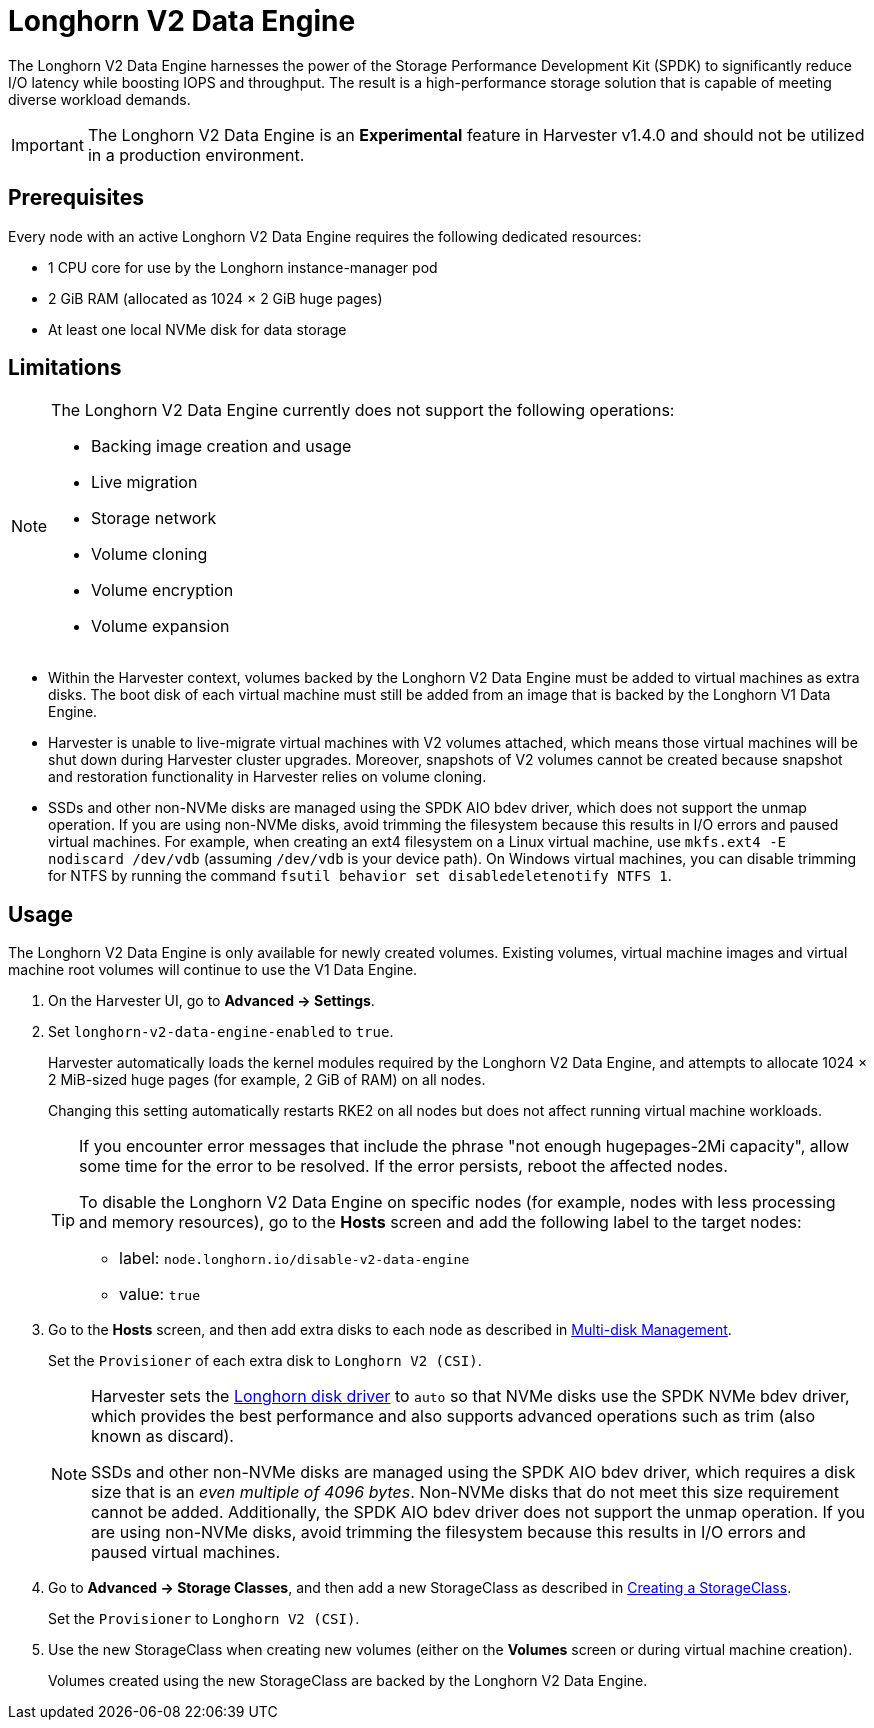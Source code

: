 = Longhorn V2 Data Engine

The Longhorn V2 Data Engine harnesses the power of the Storage Performance Development Kit (SPDK) to significantly reduce I/O latency while boosting IOPS and throughput. The result is a high-performance storage solution that is capable of meeting diverse workload demands.

[IMPORTANT]
====
The Longhorn V2 Data Engine is an **Experimental** feature in Harvester v1.4.0 and should not be utilized in a production environment.
====

== Prerequisites

Every node with an active Longhorn V2 Data Engine requires the following dedicated resources:

* 1 CPU core for use by the Longhorn instance-manager pod
* 2 GiB RAM (allocated as 1024 × 2 GiB huge pages)
* At least one local NVMe disk for data storage

== Limitations

[NOTE]
====
The Longhorn V2 Data Engine currently does not support the following operations:

* Backing image creation and usage
* Live migration
* Storage network
* Volume cloning
* Volume encryption
* Volume expansion
====

* Within the Harvester context, volumes backed by the Longhorn V2 Data Engine must be added to virtual machines as extra disks. The boot disk of each virtual machine must still be added from an image that is backed by the Longhorn V1 Data Engine.
+
* Harvester is unable to live-migrate virtual machines with V2 volumes attached, which means those virtual machines will be shut down during Harvester cluster upgrades. Moreover, snapshots of V2 volumes cannot be created because snapshot and restoration functionality in Harvester relies on volume cloning.
+
* SSDs and other non-NVMe disks are managed using the SPDK AIO bdev driver, which does not support the unmap operation. If you are using non-NVMe disks, avoid trimming the filesystem because this results in I/O errors and paused virtual machines. For example, when creating an ext4 filesystem on a Linux virtual machine, use `mkfs.ext4 -E nodiscard /dev/vdb` (assuming `/dev/vdb` is your device path). On Windows virtual machines, you can disable trimming for NTFS by running the command `fsutil behavior set disabledeletenotify NTFS 1`.

== Usage

The Longhorn V2 Data Engine is only available for newly created volumes. Existing volumes, virtual machine images and virtual machine root volumes will continue to use the V1 Data Engine.

. On the Harvester UI, go to *Advanced -> Settings*.
+
. Set `longhorn-v2-data-engine-enabled` to `true`.
+
Harvester automatically loads the kernel modules required by the Longhorn V2 Data Engine, and attempts to allocate 1024 × 2 MiB-sized huge pages (for example, 2 GiB of RAM) on all nodes. 
+
Changing this setting automatically restarts RKE2 on all nodes but does not affect running virtual machine workloads.
+
[TIP]
====
If you encounter error messages that include the phrase "not enough hugepages-2Mi capacity", allow some time for the error to be resolved. If the error persists, reboot the affected nodes.

To disable the Longhorn V2 Data Engine on specific nodes (for example, nodes with less processing and memory resources), go to the *Hosts* screen and add the following label to the target nodes:

* label: `node.longhorn.io/disable-v2-data-engine`
* value: `true`
====
+
. Go to the *Hosts* screen, and then add extra disks to each node as described in xref:../hosts/hosts.adoc#multi-disk-management[Multi-disk Management].
+
Set the `Provisioner` of each extra disk to `Longhorn V2 (CSI)`.
+
[NOTE]
====
Harvester sets the https://longhorn.io/docs/1.7.2/v2-data-engine/features/node-disk-support/[Longhorn disk driver] to `auto` so that NVMe disks use the SPDK NVMe bdev driver, which provides the best performance and also supports advanced operations such as trim (also known as discard).

SSDs and other non-NVMe disks are managed using the SPDK AIO bdev driver, which requires a disk size that is an _even multiple of 4096 bytes_. Non-NVMe disks that do not meet this size requirement cannot be added. Additionally, the SPDK AIO bdev driver does not support the unmap operation. If you are using non-NVMe disks, avoid trimming the filesystem because this results in I/O errors and paused virtual machines.
====
+
. Go to *Advanced -> Storage Classes*, and then add a new StorageClass as described in xref:./storageclass.adoc#creating-a-storageclass[Creating a StorageClass]. 
+
Set the `Provisioner` to `Longhorn V2 (CSI)`.
+
. Use the new StorageClass when creating new volumes (either on the *Volumes* screen or during virtual machine creation).
+
Volumes created using the new StorageClass are backed by the Longhorn V2 Data Engine.
